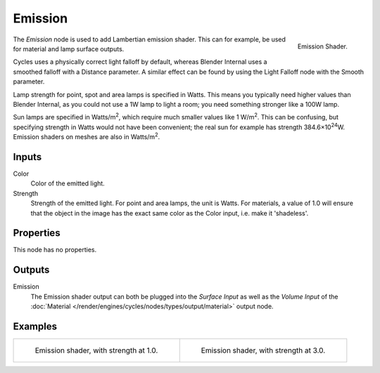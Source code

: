 .. _bpy.types.ShaderNodeEmission:

********
Emission
********

.. figure:: /images/render_cycles_nodes_types_shaders_emission_node.png
   :align: right

   Emission Shader.

The *Emission* node is used to add Lambertian emission shader.
This can for example, be used for material and lamp surface outputs.

Cycles uses a physically correct light falloff by default,
whereas Blender Internal uses a smoothed falloff with a Distance parameter.
A similar effect can be found by using the Light Falloff node with the Smooth parameter.

Lamp strength for point, spot and area lamps is specified in Watts.
This means you typically need higher values than Blender Internal,
as you could not use a 1W lamp to light a room; you need something stronger like a 100W lamp.

Sun lamps are specified in Watts/m\ :sup:`2`, which require much smaller values like 1 W/m\ :sup:`2`.
This can be confusing, but specifying strength in Watts would not have been convenient;
the real sun for example has strength 384.6×10\ :sup:`24`\ W.
Emission shaders on meshes are also in Watts/m\ :sup:`2`.


Inputs
======

Color
   Color of the emitted light.
Strength
   Strength of the emitted light. For point and area lamps, the unit is Watts.
   For materials, a value of 1.0 will ensure that the object in the image has
   the exact same color as the Color input, i.e. make it 'shadeless'.


Properties
==========

This node has no properties.


Outputs
=======

Emission
   The Emission shader output can both be plugged into the *Surface Input* as well as
   the *Volume Input* of the :doc:`Material </render/engines/cycles/nodes/types/output/material>` output node.


Examples
========

.. list-table::

   * - .. figure:: /images/render_cycles_nodes_types_shaders_emission_example.jpg

          Emission shader, with strength at 1.0.

     - .. figure:: /images/render_cycles_nodes_types_shaders_emission_example-bright.jpg

          Emission shader, with strength at 3.0.
